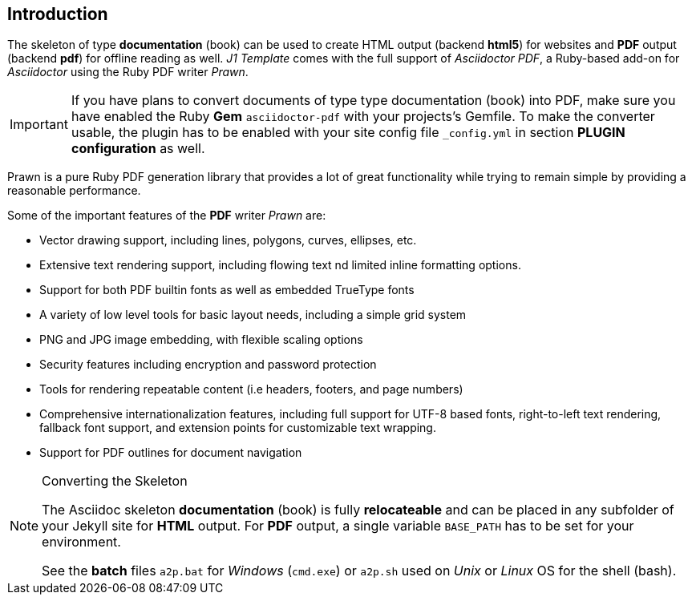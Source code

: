 // ~/document_base_folder/000_includes/documents
// Intro document: 000_intro.asciidoc
// -----------------------------------------------------------------------------

== Introduction

The skeleton of type *documentation* (book) can be used to create HTML output
(backend *html5*) for websites and *PDF* output (backend *pdf*) for offline
reading as well. _J1 Template_ comes with the full support of _Asciidoctor PDF_,
a Ruby-based add-on for _Asciidoctor_ using the Ruby PDF writer _Prawn_.

[IMPORTANT]
====
If you have plans to convert documents of type type documentation (book)
into PDF, make sure you have enabled the Ruby *Gem* `asciidoctor-pdf` with
your projects's Gemfile. To make the converter usable, the plugin has to be
enabled with your site config file `_config.yml` in section
*PLUGIN configuration* as well.
====

Prawn is a pure Ruby PDF generation library that provides a lot of great
functionality while trying to remain simple by providing a reasonable
performance.

Some of the important features of the *PDF* writer _Prawn_ are:

* Vector drawing support, including lines, polygons, curves,
  ellipses, etc.
* Extensive text rendering support, including flowing text
  nd limited inline formatting options.
* Support for both PDF builtin fonts as well as embedded TrueType
  fonts
* A variety of low level tools for basic layout needs, including a
  simple grid system
* PNG and JPG image embedding, with flexible scaling options
* Security features including encryption and password protection
* Tools for rendering repeatable content (i.e headers, footers, and
  page numbers)
* Comprehensive internationalization features, including full support
  for UTF-8 based fonts, right-to-left text rendering, fallback font support,
  and extension points for customizable text wrapping.
* Support for PDF outlines for document navigation

[NOTE]
====
.Converting the Skeleton

The Asciidoc skeleton *documentation* (book) is fully *relocateable* and can
be placed in any subfolder of your Jekyll site for *HTML* output. For *PDF*
output, a single variable `BASE_PATH` has to be set for your environment.

See the *batch* files `a2p.bat` for _Windows_ (`cmd.exe`) or `a2p.sh` used
on _Unix_ or _Linux_ OS for the shell (bash).
====

